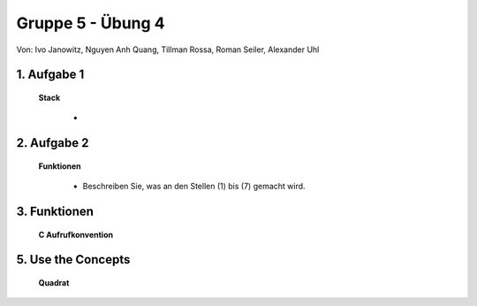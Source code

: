 ==================
Gruppe 5 - Übung 4 
==================
Von: 	Ivo Janowitz, Nguyen Anh Quang, Tillman Rossa, Roman Seiler, Alexander Uhl


1. Aufgabe 1 	
------------
	
	**Stack**


		* 

2. Aufgabe 2
------------

	**Funktionen**

		* Beschreiben Sie, was an den Stellen (1) bis (7) gemacht wird.

			.. code::




3. Funktionen
-------------

	**C Aufrufkonvention**

		

5. Use the Concepts
-------------------

	**Quadrat**

		 .. include:: quadrat/quadrat.s
			:code:

        
